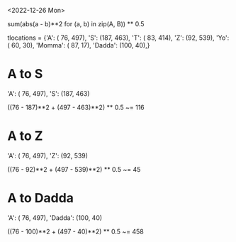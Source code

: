 <2022-12-26 Mon>


sum(abs(a - b)**2 for (a, b) in zip(A, B)) ** 0.5



tlocations = {'A': ( 76, 497), 'S': (187, 463), 'T': ( 83, 414), 'Z': (92, 539),
              'Yo': ( 60, 30), 'Momma': ( 87, 17), 'Dadda': (100, 40),}         


* A to S

  'A': ( 76, 497), 'S': (187, 463)
  
  ((76 - 187)**2 + (497 - 463)**2) ** 0.5 ~= 116
  
* A to Z

  'A': ( 76, 497), 'Z': (92, 539)

  ((76 - 92)**2 + (497 - 539)**2) ** 0.5 ~= 45
  
* A to Dadda
  
  'A': ( 76, 497), 'Dadda': (100, 40)

  ((76 - 100)**2 + (497 - 40)**2) ** 0.5 ~= 458
